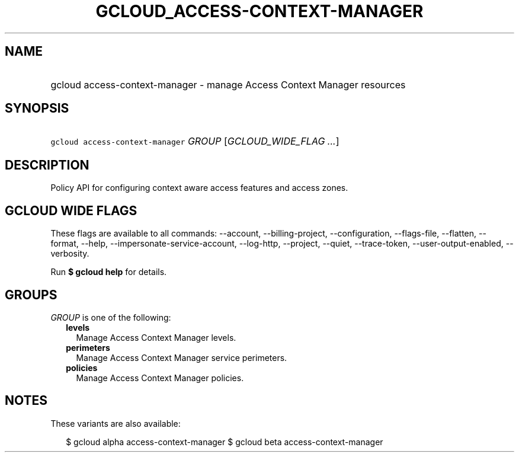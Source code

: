 
.TH "GCLOUD_ACCESS\-CONTEXT\-MANAGER" 1



.SH "NAME"
.HP
gcloud access\-context\-manager \- manage Access Context Manager resources



.SH "SYNOPSIS"
.HP
\f5gcloud access\-context\-manager\fR \fIGROUP\fR [\fIGCLOUD_WIDE_FLAG\ ...\fR]



.SH "DESCRIPTION"

Policy API for configuring context aware access features and access zones.



.SH "GCLOUD WIDE FLAGS"

These flags are available to all commands: \-\-account, \-\-billing\-project,
\-\-configuration, \-\-flags\-file, \-\-flatten, \-\-format, \-\-help,
\-\-impersonate\-service\-account, \-\-log\-http, \-\-project, \-\-quiet,
\-\-trace\-token, \-\-user\-output\-enabled, \-\-verbosity.

Run \fB$ gcloud help\fR for details.



.SH "GROUPS"

\f5\fIGROUP\fR\fR is one of the following:

.RS 2m
.TP 2m
\fBlevels\fR
Manage Access Context Manager levels.

.TP 2m
\fBperimeters\fR
Manage Access Context Manager service perimeters.

.TP 2m
\fBpolicies\fR
Manage Access Context Manager policies.


.RE
.sp

.SH "NOTES"

These variants are also available:

.RS 2m
$ gcloud alpha access\-context\-manager
$ gcloud beta access\-context\-manager
.RE

